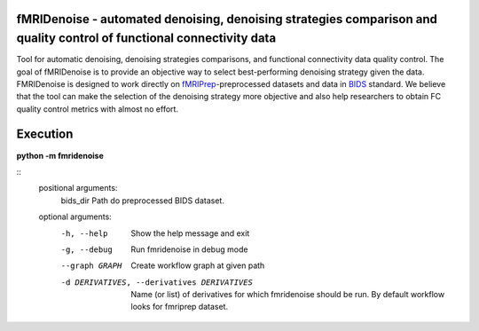 fMRIDenoise - automated denoising, denoising strategies comparison and quality control of functional connectivity data
=========================================
.. image:: https://zenodo.org/badge/181017876.svg
   :target: https://zenodo.org/badge/latestdoi/181017876
   
.. image:: https://travis-ci.org/nbraingroup/fmridenoise.svg?branch=master
    :target: https://travis-ci.org/nbraingroup/fmridenoise
   
Tool for automatic denoising, denoising strategies comparisons,
and functional connectivity data quality control.
The goal of fMRIDenoise is to provide an objective way to select
best-performing denoising strategy given the data.
FMRIDenoise is designed to work directly on `fMRIPrep`_-preprocessed datasets and
data in `BIDS`_ standard.
We believe that the tool can make the selection of the denoising strategy more objective and also help researchers to obtain FC quality control metrics with almost no effort.


.. _BIDS: https://bids.neuroimaging.io/
.. _fMRIPrep: https://fmriprep.readthedocs.io

Execution
=========

**python -m fmridenoise**

:: 
    positional arguments:
        bids_dir              Path do preprocessed BIDS dataset.

    optional arguments:
        -h, --help            Show the help message and exit
        -g, --debug           Run fmridenoise in debug mode
        --graph GRAPH         Create workflow graph at given path
        -d DERIVATIVES, --derivatives DERIVATIVES           Name (or list) of derivatives for which fmridenoise should be run. By default workflow looks for fmriprep dataset.
